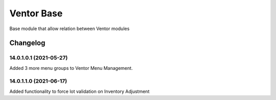 Ventor Base
=========================

Base module that allow relation between Ventor modules

Changelog
---------

14.0.1.0.1 (2021-05-27)
***********************

Added 3 more menu groups to Ventor Menu Management.

14.0.1.1.0 (2021-06-17)
***********************

Added functionality to force lot validation on Inventory Adjustment